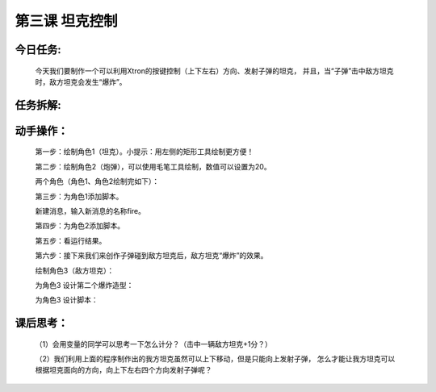 第三课 坦克控制
==================

今日任务:  
""""""""""""

    今天我们要制作一个可以利用Xtron的按键控制（上下左右）方向、发射子弹的坦克，
    并且，当“子弹”击中敌方坦克时，敌方坦克会发生“爆炸”。

任务拆解:  
""""""""""""

    .. image:: images/TKKZ1.png
        :width: 500

动手操作：
""""""""""""

    第一步：绘制角色1（坦克）。小提示：用左侧的矩形工具绘制更方便！

    .. image:: images/TKKZ2.png
        :width: 500

    第二步：绘制角色2（炮弹），可以使用毛笔工具绘制，数值可以设置为20。

    .. image:: images/TKKZ3.png
        :width: 500

    两个角色（角色1、角色2绘制完如下）：

    .. image:: images/TKKZ4.png
        :width: 400

    第三步：为角色1添加脚本。

    .. image:: images/TKKZ5.png
        :width: 280

    新建消息，输入新消息的名称fire。

    .. image:: images/TKKZ6.png
        :width: 300

    第四步：为角色2添加脚本。

    .. image:: images/TKKZ7.png
        :width: 400

    第五步：看运行结果。

    .. image:: images/TKKZ8.png
        :width: 300

    第六步：接下来我们来创作子弹碰到敌方坦克后，敌方坦克“爆炸”的效果。

    绘制角色3（敌方坦克）：

    .. image:: images/TKKZ9.png
        :width: 400

    为角色3 设计第二个爆炸造型：

    .. image:: images/TKKZ10.png
        :width: 300

    为角色3 设计脚本：

    .. image:: images/TKKZ11.png
        :width: 300

课后思考：
""""""""""""

    （1）会用变量的同学可以思考一下怎么计分？（击中一辆敌方坦克+1分？）

    （2）我们利用上面的程序制作出的我方坦克虽然可以上下移动，但是只能向上发射子弹，
    怎么才能让我方坦克可以根据坦克面向的方向，向上下左右四个方向发射子弹呢？











